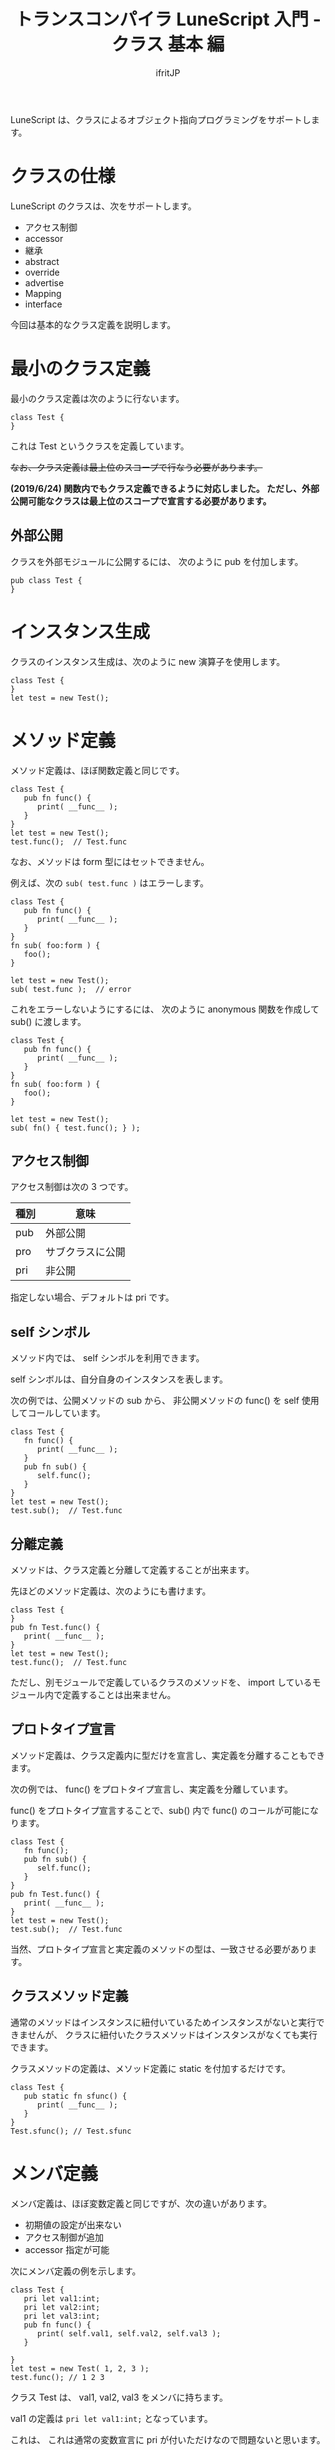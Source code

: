 # -*- coding:utf-8 -*-
#+AUTHOR: ifritJP
#+STARTUP: nofold
#+OPTIONS: ^:{}
#+HTML_HEAD: <link rel="stylesheet" type="text/css" href="org-mode-document.css" />

#+TITLE: トランスコンパイラ LuneScript 入門 - クラス 基本 編

LuneScript は、クラスによるオブジェクト指向プログラミングをサポートします。

* クラスの仕様

LuneScript のクラスは、次をサポートします。

- アクセス制御  
- accessor
- 継承
- abstract
- override
- advertise
- Mapping
- interface  

今回は基本的なクラス定義を説明します。

* 最小のクラス定義

最小のクラス定義は次のように行ないます。

#+BEGIN_SRC lns
class Test {
}
#+END_SRC

これは Test というクラスを定義しています。

+なお、クラス定義は最上位のスコープで行なう必要があります。+

*(2019/6/24) 関数内でもクラス定義できるように対応しました。
ただし、外部公開可能なクラスは最上位のスコープで宣言する必要があります。*

** 外部公開

クラスを外部モジュールに公開するには、
次のように pub を付加します。

#+BEGIN_SRC lns
pub class Test {
}
#+END_SRC

* インスタンス生成

クラスのインスタンス生成は、次のように new 演算子を使用します。

#+BEGIN_SRC lsn
class Test {
}
let test = new Test();
#+END_SRC

* メソッド定義

メソッド定義は、ほぼ関数定義と同じです。

#+BEGIN_SRC lns
class Test {
   pub fn func() {
      print( __func__ );
   }
}
let test = new Test();
test.func();  // Test.func
#+END_SRC

なお、メソッドは form 型にはセットできません。

例えば、次の ~sub( test.func )~ はエラーします。

#+BEGIN_SRC lns
class Test {
   pub fn func() {
      print( __func__ );
   }
}
fn sub( foo:form ) {
   foo();
}

let test = new Test();
sub( test.func );  // error
#+END_SRC

これをエラーしないようにするには、
次のように anonymous 関数を作成して sub() に渡します。

#+BEGIN_SRC lns
class Test {
   pub fn func() {
      print( __func__ );
   }
}
fn sub( foo:form ) {
   foo();
}

let test = new Test();
sub( fn() { test.func(); } );
#+END_SRC


** アクセス制御

アクセス制御は次の 3 つです。

| 種別 | 意味             |
|------+------------------|
| pub  | 外部公開         |
| pro  | サブクラスに公開 |
| pri  | 非公開           |

指定しない場合、デフォルトは pri です。


** self シンボル

メソッド内では、 self シンボルを利用できます。

self シンボルは、自分自身のインスタンスを表します。

次の例では、公開メソッドの sub から、
非公開メソッドの func() を self 使用してコールしています。

#+BEGIN_SRC lns
class Test {
   fn func() {
      print( __func__ );
   }
   pub fn sub() {
      self.func();
   }
}
let test = new Test();
test.sub();  // Test.func
#+END_SRC

** 分離定義

メソッドは、クラス定義と分離して定義することが出来ます。

先ほどのメソッド定義は、次のようにも書けます。

#+BEGIN_SRC lns
class Test {
}
pub fn Test.func() {
   print( __func__ );
}
let test = new Test();
test.func();  // Test.func
#+END_SRC

ただし、別モジュールで定義しているクラスのメソッドを、
import しているモジュール内で定義することは出来ません。

** プロトタイプ宣言

メソッド定義は、クラス定義内に型だけを宣言し、実定義を分離することもできます。

次の例では、 func() をプロトタイプ宣言し、実定義を分離しています。

func() をプロトタイプ宣言することで、sub() 内で func() のコールが可能になります。

#+BEGIN_SRC lns
class Test {
   fn func();
   pub fn sub() {
      self.func();
   }
}
pub fn Test.func() {
   print( __func__ );
}
let test = new Test();
test.sub();  // Test.func
#+END_SRC

当然、プロトタイプ宣言と実定義のメソッドの型は、一致させる必要があります。

   
** クラスメソッド定義

通常のメソッドはインスタンスに紐付いているためインスタンスがないと実行できませんが、
クラスに紐付いたクラスメソッドはインスタンスがなくても実行できます。

クラスメソッドの定義は、メソッド定義に static を付加するだけです。

#+BEGIN_SRC lns
class Test {
   pub static fn sfunc() {
      print( __func__ );
   }
}
Test.sfunc(); // Test.sfunc
#+END_SRC

* メンバ定義

メンバ定義は、ほぼ変数定義と同じですが、次の違いがあります。

- 初期値の設定が出来ない
- アクセス制御が追加
- accessor 指定が可能


次にメンバ定義の例を示します。

#+BEGIN_SRC lns
class Test {
   pri let val1:int;
   pri let val2:int;
   pri let val3:int;
   pub fn func() {
      print( self.val1, self.val2, self.val3 );
   }

}
let test = new Test( 1, 2, 3 );
test.func(); // 1 2 3 
#+END_SRC

クラス Test は、 val1, val2, val3 をメンバに持ちます。

val1 の定義は ~pri let val1:int;~ となっています。

これは、 これは通常の変数宣言に pri が付いただけなので問題ないと思います。

pri はアクセス制御で、意味はメソッド定義と同じです。

* mutable

メンバ、メソッドにも mutable と immutable があります。

メソッドの mutable と immutable の違いは次の通りです。

- mutable なメソッドは、メンバを変更可能なメソッド
- immutable なメソッドは、メンバを変更不可能なメソッド

  
次に mutable なメンバ、メソッドの例を示します。

#+BEGIN_SRC lns
class Test {
   pri let mut val1:int;
   pri let val2:int;
   pub fn func() {
      print( self.val1, self.val2 );
   }
   pub fn add( val:int ) mut {
      self.val1 = self.val1 + val;
   }
}
let mut test = new Test( 1, 2 );
test.func(); // 1 2
test.add( 10 );
test.func(); // 11 2
#+END_SRC

この例では、val1 が mutable で val2 が immutable です。
また func() が immutable で、 add() が mutable です。

mutable なメソッドは、引数宣言後に *mut* を宣言します。


mutable のメソッド add() は、 メンバ val1 に値をセットしています。
これはエラーせずにビルド可能です。

では、次のように メソッド add() の mut 宣言を外した場合はどうなるかというと。

#+BEGIN_SRC lns
class Test {
   pri let mut val1:int;
   pri let val2:int;
   pub fn func() {
      print( self.val1, self.val2 );
   }
   pub fn add( val:int ) {
      self.val1 = self.val1 + val;  // error
   }
}
#+END_SRC

上記の例は、エラーとなります。

mutable でないメソッド内からメンバを変更しようとした場合、エラーします。


次の場合もエラーします。

#+BEGIN_SRC lns
class Test {
   pri let mut val:int;
   pub fn increment() mut {
      self.val = self.val + 1;
   }
   pub fn func() {
      self.increment(); // error
   }
}
#+END_SRC

上記の例では、 func() から increment() をコールしていますが、
immutable なメソッドから mutable なメソッドのコールは出来ません。


* allmut メンバ

前述の通り、 あるクラスのメンバが mutable であっても、
そのクラスのインスタンスが immutable である場合、
そのメンバは immutable となります。

次の例では、 func() メソッド内から mutable なメンバ val にアクセスしていますが、
func() メソッドは immutable であるため val もまた immutable となり、エラーします。

#+BEGIN_SRC lns
class Test {
   pri let mut val:int;
   pub fn func() {
      self.val = self.val + 1;  // error
   }
}
#+END_SRC

mutablity は、意図しないタイミングでの値の変化を防止するために必要な概念です。
一方で、 immutable なメソッドからはいかなるメンバも変更できない、
というのは非常に厳しいルールです。

このルールが適応されてしまうと、
例えば次のような場合、設計が難しくなってしまいます。

- キーに紐付けて、読み取り専用データを管理するクラス Data を考える
- Data クラスには、引数にキーを与えると、紐付けられたデータを返すメソッド get() を定義する
- 管理する全てのデータを登録した Data インスタンスは、不要な変更を防ぐため immutable とする

これは一般的な考え型だと思います。

そして、開発が進んでから次の仕様を追加するとします。

- 上記 get() メソッドの処理を高速化するため、
  直前の引数キーと、そのキーに紐付けされたデータをキャッシュする
  
この「直前の引数キーと、そのキーに紐付けされたデータをキャッシュする」という処理は、
データを書き換えることになります。
つまり、 immutable ではなく mutable である必要があります。

一方で、既に Data インスタンスは多くの箇所で immutable として宣言されています。
つまり、キャッシュすることが出来ません。

このような場合に利用するのが allmut です。
allmut は、メンバの mutablity を宣言し、
インスタンスの mutablity とは独立して常に mutable となります。

次に allmut のサンプルを示します。

#+BEGIN_SRC lns
class Test {
   pri let allmut val:int;
   pub fn func() {
      self.val = self.val + 1;  // ok
   }
}
#+END_SRC

このように ~pri let allmut val:int;~  と宣言することで、
val は常に mutable となります。
これにより、 immutable なメソッド func() から、
val を書き換えることが可能となります。




* コンストラクタ定義

コンストラクタは __init で定義できます。

コンストラクタは、メソッド定義と次の点で異なります。

- コンストラクタ名は __init でなければならない。
- 戻り値の型を指定できない。
- コンストラクタの定義は、全メンバ定義の後にしなければならない。
- コンストラクタは、全メンバを初期化しなければならない。
  - nilable 型のメンバを明示的に初期化しない場合、 初期値 nil となります。
- コンストラクタ内の処理で全メンバを初期化してからでなければ、
  そのクラスで定義するメソッドにアクセスできない。
  - ただし static メソッド、 super クラスのメソッドにはアクセス可能。
  - また、コンストラクタ内ので定義した関数オブジェクトからはメソッドにアクセス可能。
- コンストラクタ内からは、プロトタイプ宣言しただけのメソッドはコールできない。
- コンストラクタ内で return できない。

次にコンストラクタの例を示します。

#+BEGIN_SRC lns
class Test {
   pri let val1:int;
   pri let val2:int;
   pub fn __init() {
      self.val1 = 0;
      self.val2 = 0;
   }
}
let test = new Test();
#+END_SRC

なお、コンストラクタでは immutable なメンバにも初期値を設定可能です。

** コンストラクタの引数

コンストラクタは引数を持てます。
この引数は、new 演算子によって与えられます。

#+BEGIN_SRC lns
class Test {
   pri let val1:int;
   pri let val2:int;
   pub fn __init( val1:int, val2:int ) {
      self.val1 = val1 + 10;
      self.val2 = val2 + 10;
   }
   pub fn func() {
      print( self.val1, self.val2 );
   }
}
let test = new Test( 1, 2 );
test.func(); // 11 12
#+END_SRC

** デフォルトコンストラクタ

コンストラクタを定義しない場合、
自動的に全メンバを設定するコンストラクタが生成されます。
このコンストラクタをデフォルトコンストラクタと言います。

デフォルトコンストラクタは、全メンバを設定するための引数を持ちます。
引数の順番は、クラスのメンバの宣言順です。

次のクラス宣言には、コンストラクタが宣言されていないため、
デフォルトコンストラクタが内部的に生成されます。

#+BEGIN_SRC lns
class Test {
   pri let val1:int;
   pri let val2:int;
}
#+END_SRC

そのデフォルトコンストラクタは、次のように定義されます。

#+BEGIN_SRC lns
   pub fn __init( val1:int, val2:int ) {
      self.val1 = val1;
      self.val2 = val2;
   }
#+END_SRC

デフォルトコンストラクタのアクセス制御は pub です。

*** 派生クラスのデフォルトコンストラクタ

派生クラスのデフォルトコンストラクタは、旧形式と現形式の 2 種類あります。

**** 現形式
     
次のような派生クラス Sub の現形式デフォルトコンストラクタは、

#+BEGIN_SRC lns
class Test {
   pro let val:int;
}
class Sub extend Test {
   let val2:int;
   pub fn func() {
      print( self.val, self.val2 );
   }
}
let sub = new Sub( 1, 2 );
sub.func(); // 1, 2
#+END_SRC

上記の ~new Sub( 1, 2 )~ ように、
super クラスのコンストラクタの引数 + 派生クラスの全メンバになります。

**** 旧形式

次のような派生クラス Sub の旧形式デフォルトコンストラクタは、
     
#+BEGIN_SRC lns
class Test {
   pro let val:int!;
}
class Sub extend Test {
   let val2:int;
   _lune_control default__init_old;
   pub fn func() {
      print( self.val, self.val2 );
   }
}
let sub = new Sub( 2 );
sub.func(); // nil, 2
#+END_SRC     

上記の ~new Sub( 2 )~ ように、
派生クラスの全メンバになります。

なお旧形式では、 super クラスの全ての引数は nilable でなければならないです。
また、 ~_lune_control default__init_old;~ で旧形式のデフォルトコンストラクタを
使用することを宣言する必要があります。
この宣言は、全メンバを宣言した後に宣言する必要があります。


*** デフォルトコンストラクタの明示

デフォルトコンストラクタは、
コンストラクタを定義しないと内部的に生成されます。

しかしこの振舞いは、次のような処理を書いた時に問題になります。

#+BEGIN_SRC lns
class Test {
   pri let mut val:int {pub};
   pub static fn create(): Test {
      return new Test( 1 );  // error
   }
}
#+END_SRC

上記は、 create() メソッド内で Test クラスのインスタンスを生成していますが、
コンストラクタの宣言がないとしてエラーします。

本来ならば、コンストラクタの定義がないのでデフォルトコンストラクタが
生成されるのですが、
デフォルトコンストラクタを定義するタイミングは、クラス定義終了時に行なうため、
クラス定義内の create() メソッドでは、コンストラクタがありません。

このような場合、明示的にデフォルトコンストラクタを使用することを宣言します。

次に例を示します。

#+BEGIN_SRC lns
class Test {
   pri let mut val:int {pub};
   _lune_control default__init;
   pub static fn create(): Test {
      return new Test( 1 );
   }
}
#+END_SRC

~_lune_control default__init;~ を宣言すると、
デフォルトコンストラクタの使用を明示でき、
このタイミングでデフォルトコンストラクタが生成されます。

なお ~_lune_control default__init;~ は、通常のコンストラクタと同じように、
全メンバの後に宣言する必要があります。
    

* クラスメンバ

メソッドにクラスメソッドがあるように、メンバにもクラスメンバがあります。

クラスメンバの定義も static を付けるだけです。

クラスメンバの初期化は __init ブロックで行ないます。

次はクラスメンバ定義の例です。

#+BEGIN_SRC lns
class Test {
   pri static let val1:int;
   pri static let val2:int;

   __init {
      Test.val1 = 1;
      Test.val2 = 1;
   }
}
#+END_SRC

__init ブロックは、次の制限があります。

- __init ブロックの定義は、全クラスメンバ定義の後にしなければならない。
  - nilable 型のメンバを明示的に初期化しない場合、 初期値 nil となります。
- __init ブロックは、全メンバを初期化しなければならない。
- __init ブロック内で return できない。
- __init ブロックからクラスメソッドをコールできるが、コールするクラスメソッドは、 
  __init ブロックより前に宣言しなければならない。


* まとめ

LuneScript のクラス定義は、次をサポートします。

- キーワード class でクラスを定義する
- インスタンス生成は new
- アクセス制御可能  
- self シンボルで自分自身にアクセス
- クラス定義とメソッド定義を分離可能
- プロトタイプ宣言
- static でクラスメソッド、クラスメンバ
- コンストラクタは __init
- コンストラクタを作成しない場合はデフォルトコンストラクタが作られる


次回は、 accessor の生成方法について説明します。
